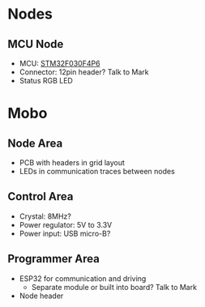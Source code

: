 * Nodes

** MCU Node

- MCU: [[http://se.farnell.com/stmicroelectronics/stm32f030f4p6/mcu-32bit-cortex-m0-48mhz-tssop/dp/2393635][STM32F030F4P6]]
- Connector: 12pin header? Talk to Mark
- Status RGB LED

* Mobo

** Node Area

- PCB with headers in grid layout
- LEDs in communication traces between nodes

[[./pcb-sketch.jpg]]

** Control Area

- Crystal: 8MHz?
- Power regulator: 5V to 3.3V
- Power input: USB micro-B?

** Programmer Area

- ESP32 for communication and driving
  - Separate module or built into board? Talk to Mark
- Node header
